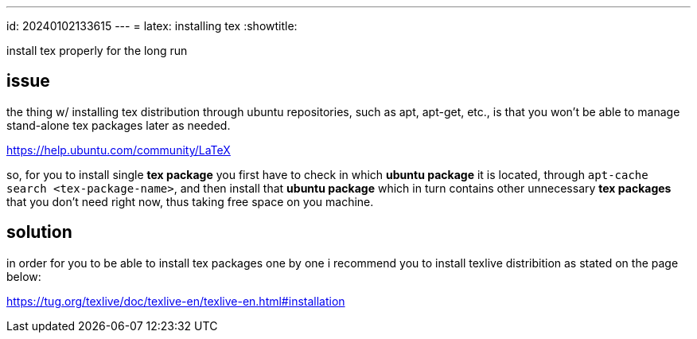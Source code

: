 ---
id: 20240102133615
---
= latex: installing tex
:showtitle:

install tex properly for the long run

## issue

the thing w/ installing tex distribution through ubuntu repositories, such as
apt, apt-get, etc., is that you won't be able to manage stand-alone tex packages
later as needed.

<https://help.ubuntu.com/community/LaTeX>

so, for you to install single *tex package* you first have to check in which *ubuntu
package* it is located, through `apt-cache search <tex-package-name>`, and
then install that *ubuntu package* which in turn contains other unnecessary
*tex packages* that you don't need right now, thus taking free space on you
machine.

## solution

in order for you to be able to install tex packages one by one i recommend
you to install texlive distribition as stated on the page below:

<https://tug.org/texlive/doc/texlive-en/texlive-en.html#installation>

